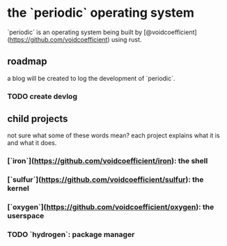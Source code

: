 * the `periodic` operating system

`periodic` is an operating system being built by [@voidcoefficient](https://github.com/voidcoefficient) using rust.

** roadmap
a blog will be created to log the development of `periodic`.

*** TODO create devlog

** child projects

not sure what some of these words mean? each project explains what it is and what it does.

*** [`iron`](https://github.com/voidcoefficient/iron): the shell
*** [`sulfur`](https://github.com/voidcoefficient/sulfur): the kernel
*** [`oxygen`](https://github.com/voidcoefficient/oxygen): the userspace
*** TODO `hydrogen`: package manager
